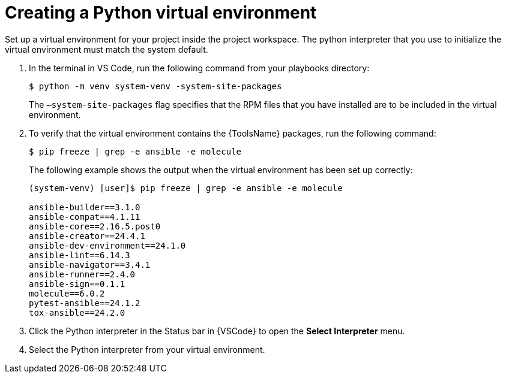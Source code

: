 [id="create-python-venv_{context}"]

= Creating a Python virtual environment

[role="_abstract"]
Set up a virtual environment for your project inside the project workspace. The python interpreter that you use to initialize the virtual environment must match the system default.

. In the terminal in VS Code, run the following command from your playbooks directory:
+
----
$ python -m venv system-venv -system-site-packages
----
+
The `–system-site-packages` flag specifies that the RPM files that you have installed are to be included in the virtual environment.
. To verify that the virtual environment contains the {ToolsName} packages, run the following command:
+
----
$ pip freeze | grep -e ansible -e molecule
----
+
The following example shows the output when the virtual environment has been set up correctly:
+
----
(system-venv) [user]$ pip freeze | grep -e ansible -e molecule

ansible-builder==3.1.0
ansible-compat==4.1.11
ansible-core==2.16.5.post0
ansible-creator==24.4.1
ansible-dev-environment==24.1.0
ansible-lint==6.14.3
ansible-navigator==3.4.1
ansible-runner==2.4.0
ansible-sign==0.1.1
molecule==6.0.2
pytest-ansible==24.1.2
tox-ansible==24.2.0
----
. Click the Python interpreter in the Status bar in {VSCode} to open the *Select Interpreter* menu.
. Select the Python interpreter from your virtual environment.

